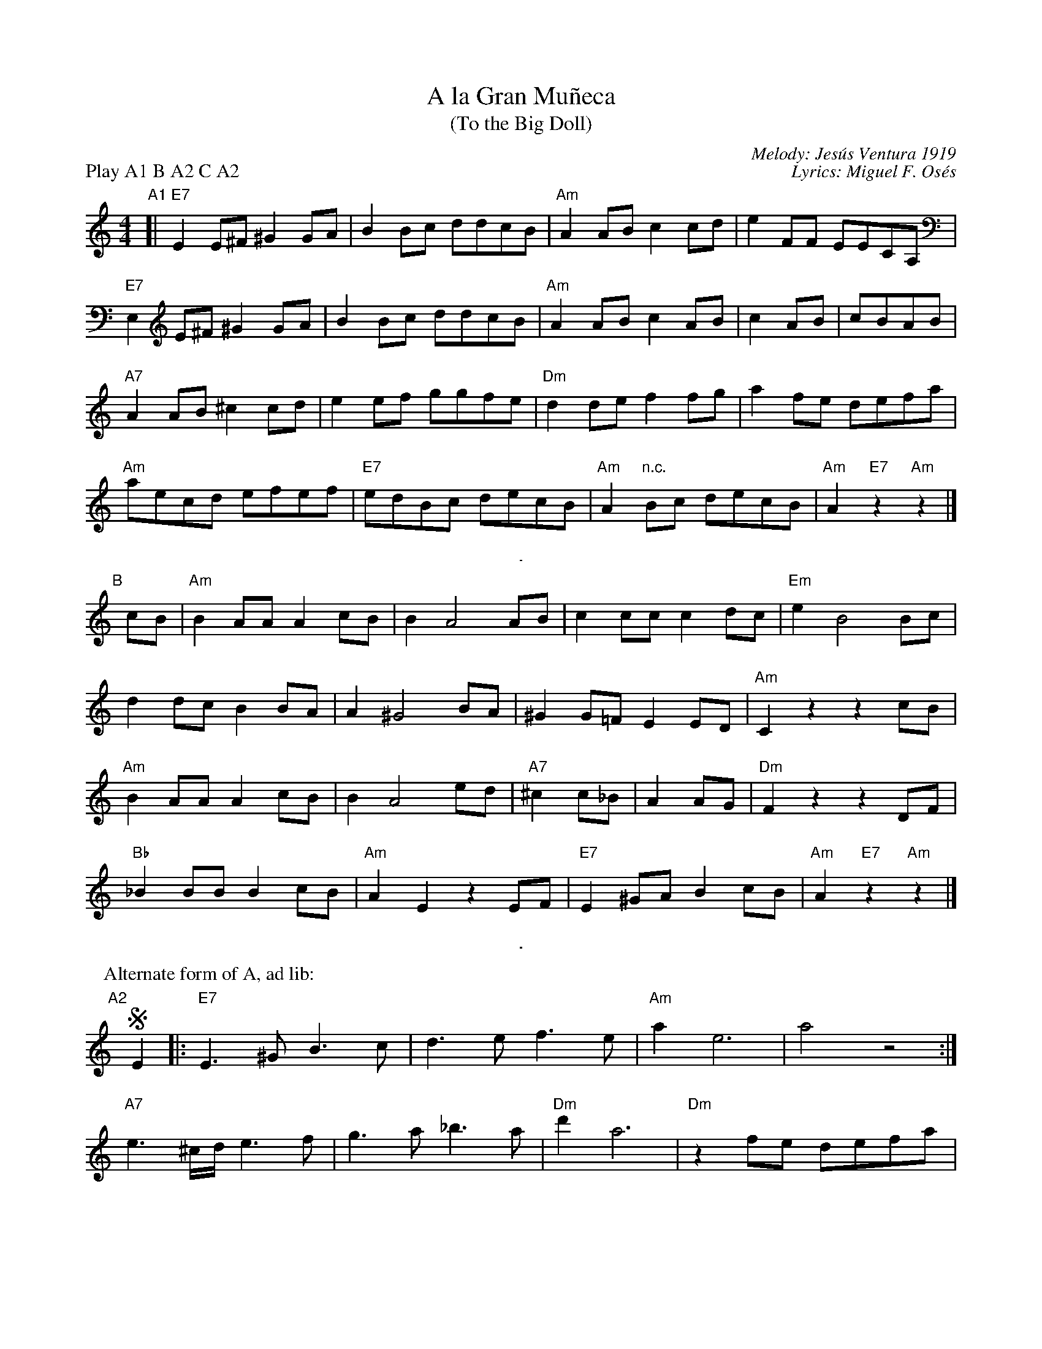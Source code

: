 X: 1
T: A la Gran Mu\~neca
T: (To the Big Doll)
C: Melody: Jes\'us Ventura 1919
C: Lyrics: Miguel F. Os\'es
P: Play A1 B A2 C A2
M: 4/4
L: 1/8
K: Am
"A1"[|\
"E7"E2E^F ^G2GA | B2Bc ddcB | "Am"A2AB c2cd | e2 FF EECA, |
"E7"E,2E^F ^G2GA | B2Bc ddcB | "Am"A2AB c2AB | c2AB | cBAB |
"A7"A2AB ^c2cd | e2ef ggfe | "Dm"d2de f2fg | a2fe defa |
"Am"aecd efef | "E7"edBc decB | "Am"A2 "n.c."Bc decB | "Am"A2 "E7"z2 "Am"z2 |]
%%sep 8 8 1
"B"[|] cB |\
"Am"B2AA A2cB | B2 A4 AB | c2cc c2dc | "Em"e2B4 Bc |
d2dc B2BA | A2 ^G4 BA | ^G2G=F E2ED | "Am"C2z2 z2cB |
"Am"B2AA A2cB | B2 A4 ed | "A7"^c2c_B | A2AG | "Dm"F2z2 z2DF |
"Bb"_B2BB B2cB | "Am"A2E2 z2EF | "E7"E2^GA B2cB | "Am"A2 "E7"z2 "Am"z2 |]
%%sep 8 8 1
P: Alternate form of A, ad lib:
"A2"[|] !segno!E2 |:\
"E7"E3^G B3c | d3e f3e | "Am"a2 e6 | a4 z4 :|
"A7"e3^c/d/ e3f | g3a _b3a | "Dm"d'2 a6 | "Dm"z2fe defa |
"Am"aecd efef | "E7"edBc decB "*"| "Am"A2 "n.c."Bc decB | "Am"A2 "E7"z2 "Am"z2 "^fine"|]
%%sep 10 10 1
"C"[|] E2 |\
"A"^c3c c2dc | "E7"e4 B4 | z2B^c dcde | "A"d4 ^c4 |
"Am"z2cB BA^GA | "Em"c4 B4 | z2Bc ddcB | "Am"e4 z4 |
"A"^c3c c2dc | "E7"e4 B4 | "A7"Z3B   ^ccde | "D"e4 d4 |
"Dm"F2FF FFGF | "Am"A4 E3F | "E7"E2^GA B2cB | "Am"A2 "E7"z2 "Am"z2 !segno!|]
%%text * This bar is often omitted.
